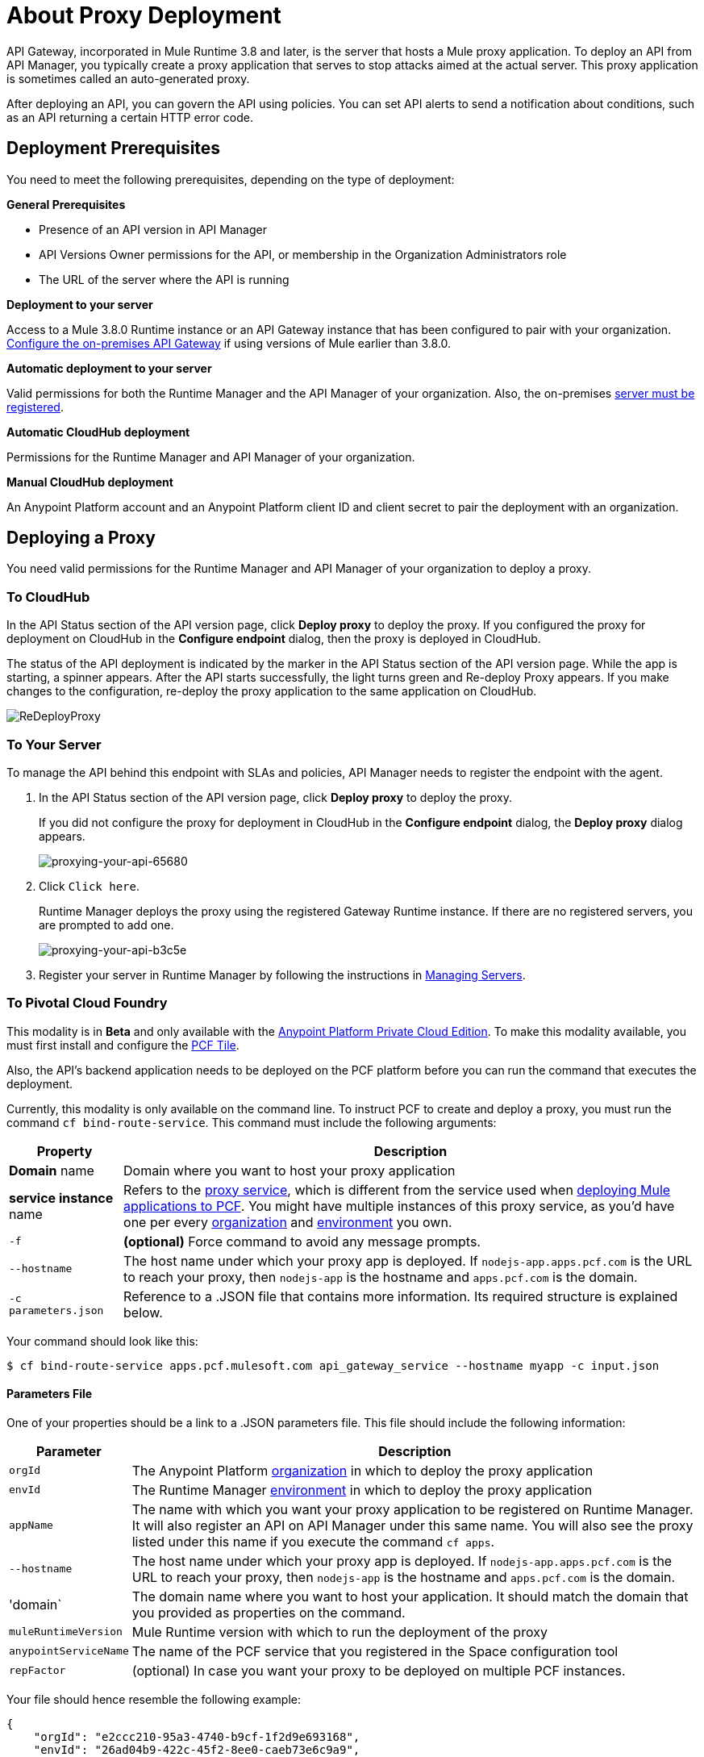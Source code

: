 = About Proxy Deployment
:keywords: proxy, api, rest, raml, soap, cloudhub

API Gateway, incorporated in Mule Runtime 3.8 and later, is the server that hosts a Mule proxy application. To deploy an API from API Manager, you typically create a proxy application that serves to stop attacks aimed at the actual server. This proxy application is sometimes called an auto-generated proxy.

// You can use API Designer, AnyPoint Studio, or Mule runtime to design, run, and debug code prior to deployment of the proxy in API Manager. 

After deploying an API, you can govern the API using policies. You can set API alerts to send a notification about conditions, such as an API returning a certain HTTP error code.

== Deployment Prerequisites

You need to meet the following prerequisites, depending on the type of deployment:

*General Prerequisites*

* Presence of an API version in API Manager
* API Versions Owner permissions for the API, or membership in the Organization Administrators role 
* The URL of the server where the API is running

*Deployment to your server*

Access to a Mule 3.8.0 Runtime instance or an API Gateway instance that has been configured to pair with your organization. link:/api-manager/configuring-an-api-gateway[Configure the on-premises API Gateway] if using versions of Mule earlier than 3.8.0.

*Automatic deployment to your server*

Valid permissions for both the Runtime Manager and the API Manager of your organization. Also, the on-premises link:/runtime-manager/managing-servers#add-a-server[server must be registered].

*Automatic CloudHub deployment*

Permissions for the Runtime Manager and API Manager of your organization.

*Manual CloudHub deployment*

An Anypoint Platform account and an Anypoint Platform client ID and client secret to pair the deployment with an organization.

== Deploying a Proxy

You need valid permissions for the Runtime Manager and API Manager of your organization to deploy a proxy.

=== To CloudHub

In the API Status section of the API version page, click *Deploy proxy* to deploy the proxy. If you configured the proxy for deployment on CloudHub in the *Configure endpoint* dialog, then the proxy is deployed in CloudHub.

The status of the API deployment is indicated by the marker in the API Status section of the API version page. While the app is starting, a spinner appears. After the API starts successfully, the light turns green and Re-deploy Proxy appears. If you make changes to the configuration, re-deploy the proxy application to the same application on CloudHub.

image:ReDeployProxy.png[ReDeployProxy]

=== To Your Server

To manage the API behind this endpoint with SLAs and policies, API Manager needs to register the endpoint with the agent.

. In the API Status section of the API version page, click *Deploy proxy* to deploy the proxy.
+
If you did not configure the proxy for deployment in CloudHub in the *Configure endpoint* dialog, the *Deploy proxy* dialog appears.
+
image::proxying-your-api-65680.png[proxying-your-api-65680]
+
. Click `Click here`.
+
Runtime Manager deploys the proxy using the registered Gateway Runtime instance. If there are no registered servers, you are prompted to add one.
+
image::proxying-your-api-b3c5e.png[proxying-your-api-b3c5e]
+
. Register your server in Runtime Manager by following the instructions in link:/runtime-manager/managing-servers#add-a-server[Managing Servers].

=== To Pivotal Cloud Foundry

This modality is in *Beta* and only available with the link:/anypoint-platform-private-cloud-edition[Anypoint Platform Private Cloud Edition]. To make this modality available, you must first install and configure the link:http://docs.pivotal.io/mulesoft/index.html[PCF Tile].

Also, the API's backend application needs to be deployed on the PCF platform before you can run the command that executes the deployment.


Currently, this modality is only available on the command line. To instruct PCF to create and deploy a proxy, you must run the command `cf bind-route-service`. This command must include the following arguments:

[%header%autowidth.spread]
|===
|Property |Description
|*Domain* name| Domain where you want to host your proxy application
|*service instance* name | Refers to the link:http://docs.pivotal.io/mulesoft/installing.html[proxy service], which is different from the service used when link:/runtime-manager/deploying-to-pcf[deploying Mule applications to PCF]. You might have multiple instances of this proxy service, as you'd have one per every link:/access-management/organization[organization] and link:/access-management/environments[environment] you own.
|`-f`| *(optional)* Force command to avoid any message prompts.
|`--hostname` | The host name under which your proxy app is deployed. If `nodejs-app.apps.pcf.com` is the URL to reach your proxy, then `nodejs-app` is the hostname and `apps.pcf.com` is the domain.
|`-c parameters.json`| Reference to a .JSON file that contains more information. Its required structure is explained below.
|===

Your command should look like this:

[code]
----
$ cf bind-route-service apps.pcf.mulesoft.com api_gateway_service --hostname myapp -c input.json
----

==== Parameters File

One of your properties should be a link to a .JSON parameters file. This file should include the following information:

[%header%autowidth.spread]
|===
|Parameter |Description
|`orgId` | The Anypoint Platform link:/access-management/organization[organization] in which to deploy the proxy application
|`envId` | The Runtime Manager link:/access-management/environments[environment] in which to deploy the proxy application
|`appName` | The name with which you want your proxy application to be registered on Runtime Manager. It will also register an API on API Manager under this same name. You will also see the proxy listed under this name if you execute the command `cf apps`.
|`--hostname` | The host name under which your proxy app is deployed. If `nodejs-app.apps.pcf.com` is the URL to reach your proxy, then `nodejs-app` is the hostname and `apps.pcf.com` is the domain.
|'domain` | The domain name where you want to host your application. It should match the domain that you provided as properties on the command.
| `muleRuntimeVersion` | Mule Runtime version with which to run the deployment of the proxy
| `anypointServiceName`| The name of the PCF service that you registered in the Space configuration tool
|`repFactor`| (optional) In case you want your proxy to be deployed on multiple PCF instances.
|===

Your file should hence resemble the following example:

[source, json, linenums]
----
{
    "orgId": "e2ccc210-95a3-4740-b9cf-1f2d9e693168",
    "envId": "26ad04b9-422c-45f2-8ee0-caeb73e6c9a9",
    "appName": "proxyApp",
    "hostname": "myapp",
    "muleRuntimeVersion": "3.8.1",
   "anypointServiceName": "runtime-manager-service",
    "domain":"apps.pcf.mulesoft.com"
}
----


=== To API Gateway 2.x

To deploy a proxy to API Gateway 2.x, you can download a current or legacy API Gateway Runtime in ZIP file format. Click API Status > Download proxy. 

image::setting-up-an-api-proxy-7543b.png[setting-up-an-api-proxy-7543b,height=441,width=377]

The downloaded file is a deployable proxy application. If needed, modify the downloaded zip file to adjust for port conflicts, use shared connector resources, or include custom code for logic that you want to add to the proxy. Deploy the proxy application. After deployment, the yellow circle in the status indicator turns green.

== See Also

* link:/access-management/users[API Versions Owner permissions]
* link:http://blogs.mulesoft.com/dev/api-dev/proxying-with-api-manager/[Proxying with API Manager]
* link:/api-manager/deploy-to-api-gateway-runtime[API Gateway 2.x archive documentation]
* link:/api-manager/api-auto-discovery#configuration[Configuration to pair with your organization]
* link:/api-manager/configuring-an-api-gateway[Configuration of the API Gateway on your server]
* link:/anypoint-platform-private-cloud-edition[Anypoint Platform Private Cloud Edition]
* link:/runtime-manager/deploying-to-pcf[Deploying to PCF]
